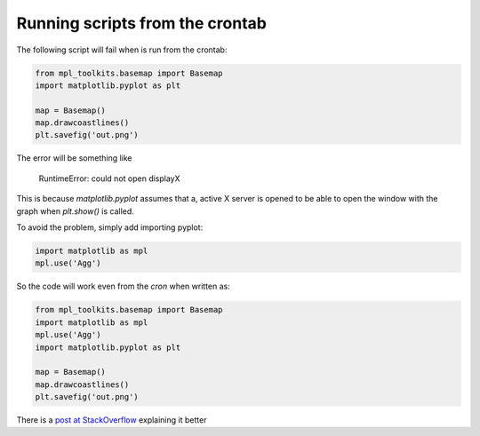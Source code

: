 Running scripts from the crontab
================================
The following script will fail when is run from the crontab:

.. code-block:: python

	from mpl_toolkits.basemap import Basemap
	import matplotlib.pyplot as plt
	
	map = Basemap()
	map.drawcoastlines()
	plt.savefig('out.png')
	
The error will be something like
	
	RuntimeError: could not open displayX
	
This is because *matplotlib.pyplot* assumes that a, active X server is opened to be able to open the window with the graph when *plt.show()* is called.

To avoid the problem, simply add importing pyplot:

.. code-block:: python

	import matplotlib as mpl
	mpl.use('Agg')
	
So the code will work even from the *cron* when written as:

.. code-block:: python

	from mpl_toolkits.basemap import Basemap
	import matplotlib as mpl
	mpl.use('Agg')
	import matplotlib.pyplot as plt
	
	map = Basemap()
	map.drawcoastlines()
	plt.savefig('out.png')
	
There is a `post at StackOverflow <http://stackoverflow.com/questions/4931376/generating-matplotlib-graphs-without-a-running-x-server>`_ explaining it better